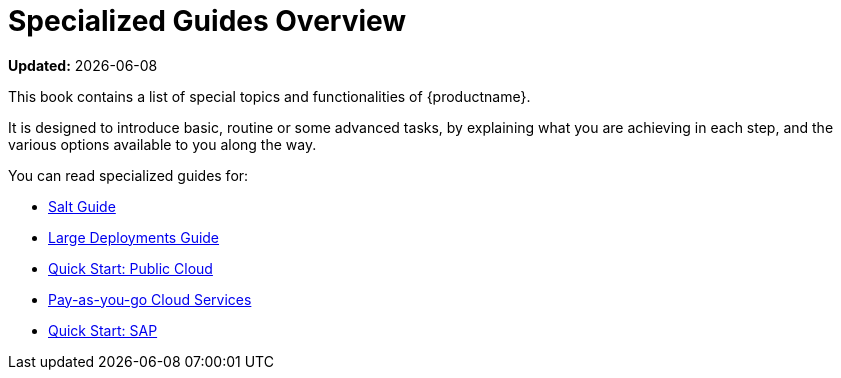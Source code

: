 [[specialized-guides-overview]]
= Specialized Guides Overview

**Updated:** {docdate}

This book contains a list of special topics and functionalities of {productname}.

It is designed to introduce basic, routine or some advanced tasks, by explaining what you are achieving in each step, and the various options available to you along the way.

You can read specialized guides for:


* xref:salt/salt-overview.adoc[Salt Guide]
* xref:large-deployments/overview.adoc[Large Deployments Guide]
* xref:qs-publiccloud/overview.adoc[Quick Start: Public Cloud]
* xref:payg/payg-overview.adoc[Pay-as-you-go Cloud Services]
* xref:qs-sap/overview.adoc[Quick Start: SAP]
